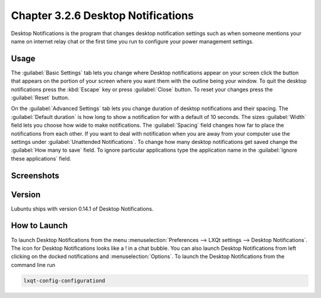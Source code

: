 Chapter 3.2.6 Desktop Notifications
===================================

Desktop Notifications is the program that changes desktop notification settings such as when someone mentions your name on internet relay chat or the first time you run to configure your power management settings.

Usage
------
The :guilabel:`Basic Settings` tab lets you change where Desktop notifications appear on your screen click the button that appears on the portion of your screen where you want them with the outline being your window. To quit the desktop notifications press the :kbd:`Escape` key or press :guilabel:`Close` button. To reset your changes press the :guilabel:`Reset` button.

On the :guilabel:`Advanced Settings` tab lets you change duration of desktop notifications and their spacing. The :guilabel:`Default duration` is how long to show a notification for with a default of 10 seconds. The sizes :guilabel:`Width` field lets you choose how wide to make notifications. The :guilabel:`Spacing` field changes how far to place the notifications from each other. If you want to deal with notification when you are away from your computer use the settings under :guilabel:`Unattended Notifications`. To change how many desktop notifications get saved change the :guilabel:`How many to save` field. To ignore particular applications type the application name in the :guilabel:`Ignore these applications` field.  

Screenshots
-----------
.. image:: notifications.png 

.. image:: notifications-advanced.png

Version
-------
Lubuntu ships with version 0.14.1 of Desktop Notifications.

How to Launch
-------------
To launch Desktop Notifications from the menu :menuselection:`Preferences --> LXQt settings --> Desktop Notifications`. The icon for Desktop Notifications looks like a ! in a chat bubble. You can also launch Desktop Notifications from left clicking on the docked notifications and :menuselection:`Options`. To launch the Desktop Notifications from the command line run

.. code:: 

   lxqt-config-configurationd 
